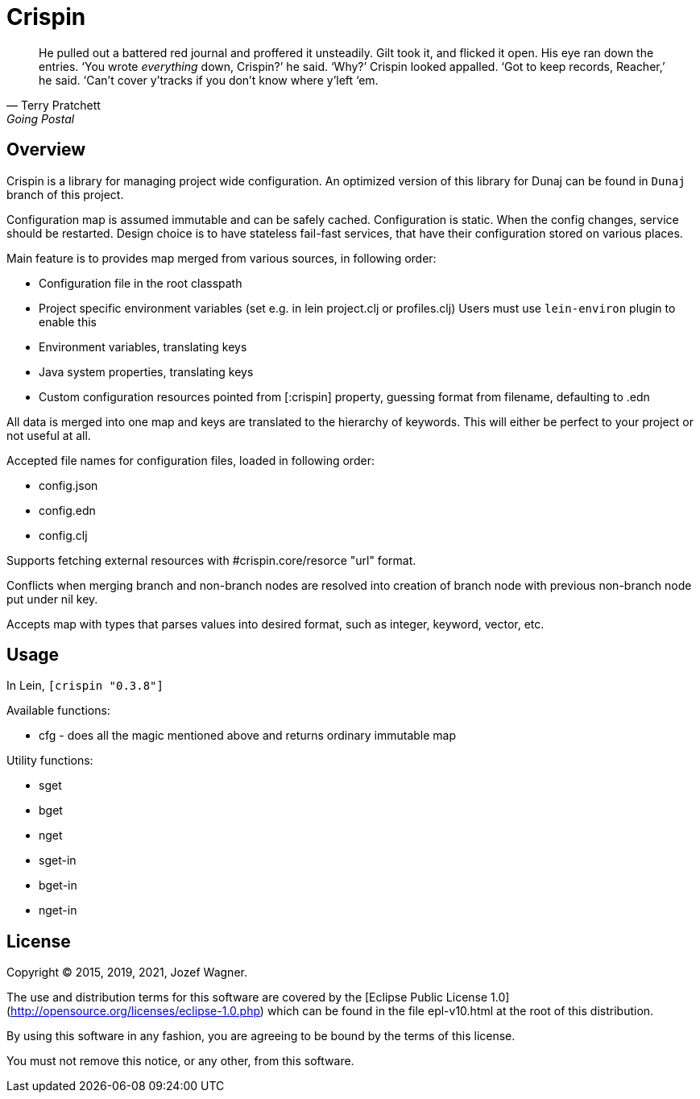 = Crispin

[quote, Terry Pratchett, Going Postal]
He pulled out a battered red journal and proffered it unsteadily. Gilt took it, and flicked it open.
His eye ran down the entries.
‘You wrote _everything_ down, Crispin?’ he said. ‘Why?’
Crispin looked appalled. ‘Got to keep records, Reacher,’ he said. ‘Can’t cover y’tracks if you
don’t know where y’left ‘em.

== Overview

Crispin is a library for managing project wide configuration.
An optimized version of this library for Dunaj can be found in `Dunaj` branch of this project.

Configuration map is assumed immutable and can be safely cached.
Configuration is static. When the config changes, service should be
restarted. Design choice is to have stateless fail-fast services,
that have their configuration stored on various places.

Main feature is to provides map merged from various sources, in following order:

* Configuration file in the root classpath
* Project specific environment variables
  (set e.g. in lein project.clj or profiles.clj)
  Users must use `lein-environ` plugin to enable this
* Environment variables, translating keys
* Java system properties, translating keys
* Custom configuration resources pointed from [:crispin]
  property, guessing format from filename, defaulting to .edn

All data is merged into one map and keys are translated to the
hierarchy of keywords. This will either be perfect to your project
or not useful at all.

Accepted file names for configuration files, loaded in following
order:

* config.json
* config.edn
* config.clj

Supports fetching external resources with #crispin.core/resorce "url" format.

Conflicts when merging branch and non-branch nodes are resolved
into creation of branch node with previous non-branch node put
under nil key.

Accepts map with types that parses values into desired format,
such as integer, keyword, vector, etc.

== Usage

In Lein, `[crispin "0.3.8"]`

Available functions:

* cfg - does all the magic mentioned above and returns ordinary immutable map

Utility functions:

* sget
* bget
* nget
* sget-in
* bget-in
* nget-in

== License

Copyright © 2015, 2019, 2021, Jozef Wagner.

The use and distribution terms for this software are covered by the [Eclipse Public License 1.0](http://opensource.org/licenses/eclipse-1.0.php) which can be found in the file epl-v10.html at the root of this distribution.

By using this software in any fashion, you are agreeing to be bound by the terms of this license.

You must not remove this notice, or any other, from this software.
